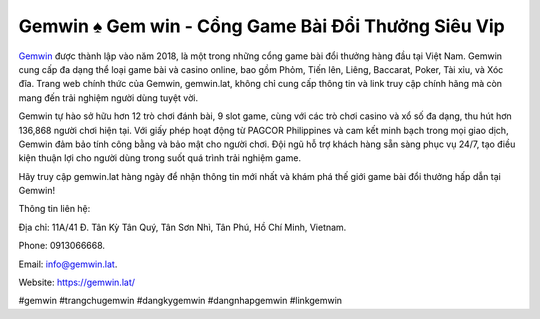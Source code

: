 Gemwin ♠️ Gem win - Cổng Game Bài Đổi Thưởng Siêu Vip
===================================

`Gemwin <https://gemwin.lat/>`_ được thành lập vào năm 2018, là một trong những cổng game bài đổi thưởng hàng đầu tại Việt Nam. Gemwin cung cấp đa dạng thể loại game bài và casino online, bao gồm Phỏm, Tiến lên, Liêng, Baccarat, Poker, Tài xỉu, và Xóc đĩa. Trang web chính thức của Gemwin, gemwin.lat, không chỉ cung cấp thông tin và link truy cập chính hãng mà còn mang đến trải nghiệm người dùng tuyệt vời.

Gemwin tự hào sở hữu hơn 12 trò chơi đánh bài, 9 slot game, cùng với các trò chơi casino và xổ số đa dạng, thu hút hơn 136,868 người chơi hiện tại. Với giấy phép hoạt động từ PAGCOR Philippines và cam kết minh bạch trong mọi giao dịch, Gemwin đảm bảo tính công bằng và bảo mật cho người chơi. Đội ngũ hỗ trợ khách hàng sẵn sàng phục vụ 24/7, tạo điều kiện thuận lợi cho người dùng trong suốt quá trình trải nghiệm game.

Hãy truy cập gemwin.lat hàng ngày để nhận thông tin mới nhất và khám phá thế giới game bài đổi thưởng hấp dẫn tại Gemwin!

Thông tin liên hệ: 

Địa chỉ: 11A/41 Đ. Tân Kỳ Tân Quý, Tân Sơn Nhì, Tân Phú, Hồ Chí Minh, Vietnam. 

Phone: 0913066668. 

Email: info@gemwin.lat. 

Website: https://gemwin.lat/

#gemwin #trangchugemwin #dangkygemwin #dangnhapgemwin #linkgemwin

